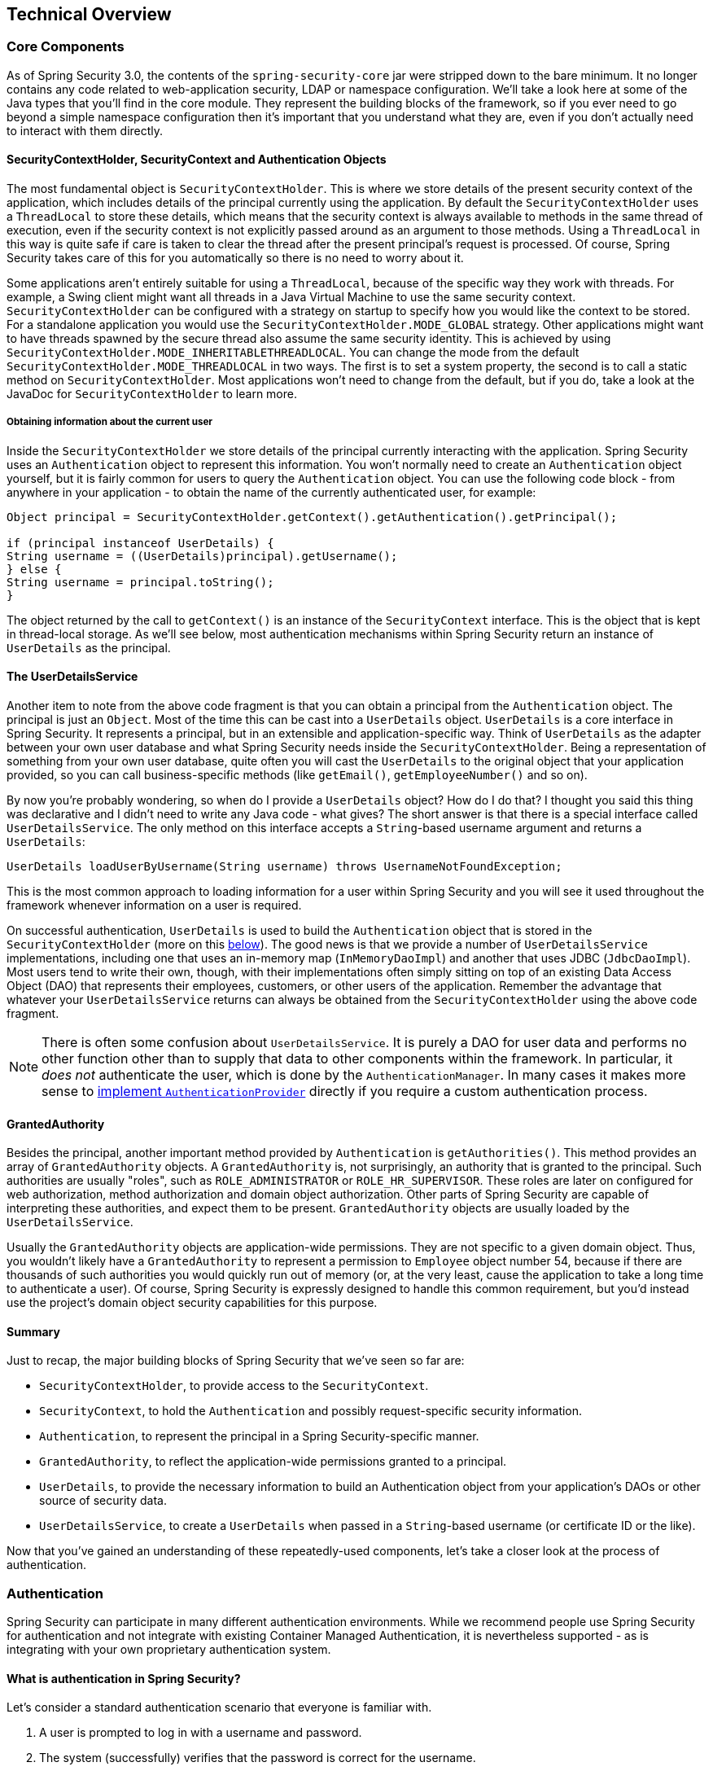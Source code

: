 [[technical-overview]]
== Technical Overview


[[core-components]]
=== Core Components
As of Spring Security 3.0, the contents of the `spring-security-core` jar were stripped down to the bare minimum.
It no longer contains any code related to web-application security, LDAP or namespace configuration.
We'll take a look here at some of the Java types that you'll find in the core module.
They represent the building blocks of the framework, so if you ever need to go beyond a simple namespace configuration then it's important that you understand what they are, even if you don't actually need to interact with them directly.


====  SecurityContextHolder, SecurityContext and Authentication Objects
The most fundamental object is `SecurityContextHolder`.
This is where we store details of the present security context of the application, which includes details of the principal currently using the application.
By default the `SecurityContextHolder` uses a `ThreadLocal` to store these details, which means that the security context is always available to methods in the same thread of execution, even if the security context is not explicitly passed around as an argument to those methods.
Using a `ThreadLocal` in this way is quite safe if care is taken to clear the thread after the present principal's request is processed.
Of course, Spring Security takes care of this for you automatically so there is no need to worry about it.

Some applications aren't entirely suitable for using a `ThreadLocal`, because of the specific way they work with threads.
For example, a Swing client might want all threads in a Java Virtual Machine to use the same security context.
`SecurityContextHolder` can be configured with a strategy on startup to specify how you would like the context to be stored.
For a standalone application you would use the `SecurityContextHolder.MODE_GLOBAL` strategy.
Other applications might want to have threads spawned by the secure thread also assume the same security identity.
This is achieved by using `SecurityContextHolder.MODE_INHERITABLETHREADLOCAL`.
You can change the mode from the default `SecurityContextHolder.MODE_THREADLOCAL` in two ways.
The first is to set a system property, the second is to call a static method on `SecurityContextHolder`.
Most applications won't need to change from the default, but if you do, take a look at the JavaDoc for `SecurityContextHolder` to learn more.


===== Obtaining information about the current user
Inside the `SecurityContextHolder` we store details of the principal currently interacting with the application.
Spring Security uses an `Authentication` object to represent this information.
You won't normally need to create an `Authentication` object yourself, but it is fairly common for users to query the `Authentication` object.
You can use the following code block - from anywhere in your application - to obtain the name of the currently authenticated user, for example:


[source,java]
----

Object principal = SecurityContextHolder.getContext().getAuthentication().getPrincipal();

if (principal instanceof UserDetails) {
String username = ((UserDetails)principal).getUsername();
} else {
String username = principal.toString();
}
----


The object returned by the call to `getContext()` is an instance of the `SecurityContext` interface.
This is the object that is kept in thread-local storage.
As we'll see below, most authentication mechanisms within Spring Security return an instance of `UserDetails` as the principal.


[[tech-userdetailsservice]]
==== The UserDetailsService
Another item to note from the above code fragment is that you can obtain a principal from the `Authentication` object.
The principal is just an `Object`.
Most of the time this can be cast into a `UserDetails` object.
`UserDetails` is a core interface in Spring Security.
It represents a principal, but in an extensible and application-specific way.
Think of `UserDetails` as the adapter between your own user database and what Spring Security needs inside the `SecurityContextHolder`.
Being a representation of something from your own user database, quite often you will cast the `UserDetails` to the original object that your application provided, so you can call business-specific methods (like `getEmail()`, `getEmployeeNumber()` and so on).

By now you're probably wondering, so when do I provide a `UserDetails` object? How do I do that? I thought you said this thing was declarative and I didn't need to write any Java code - what gives? The short answer is that there is a special interface called `UserDetailsService`.
The only method on this interface accepts a `String`-based username argument and returns a `UserDetails`:

[source,java]
----

UserDetails loadUserByUsername(String username) throws UsernameNotFoundException;
----

This is the most common approach to loading information for a user within Spring Security and you will see it used throughout the framework whenever information on a user is required.

On successful authentication, `UserDetails` is used to build the `Authentication` object that is stored in the `SecurityContextHolder` (more on this <<tech-intro-authentication,below>>).
The good news is that we provide a number of `UserDetailsService` implementations, including one that uses an in-memory map (`InMemoryDaoImpl`) and another that uses JDBC (`JdbcDaoImpl`).
Most users tend to write their own, though, with their implementations often simply sitting on top of an existing Data Access Object (DAO) that represents their employees, customers, or other users of the application.
Remember the advantage that whatever your `UserDetailsService` returns can always be obtained from the `SecurityContextHolder` using the above code fragment.

[NOTE]
====

There is often some confusion about `UserDetailsService`.
It is purely a DAO for user data and performs no other function other than to supply that data to other components within the framework.
In particular, it __does not__ authenticate the user, which is done by the `AuthenticationManager`.
In many cases it makes more sense to <<core-services-authentication-manager,implement `AuthenticationProvider`>> directly if you require a custom authentication process.

====


[[tech-granted-authority]]
==== GrantedAuthority
Besides the principal, another important method provided by `Authentication` is `getAuthorities()`.
This method provides an array of `GrantedAuthority` objects.
A `GrantedAuthority` is, not surprisingly, an authority that is granted to the principal.
Such authorities are usually "roles", such as `ROLE_ADMINISTRATOR` or `ROLE_HR_SUPERVISOR`.
These roles are later on configured for web authorization, method authorization and domain object authorization.
Other parts of Spring Security are capable of interpreting these authorities, and expect them to be present.
`GrantedAuthority` objects are usually loaded by the `UserDetailsService`.

Usually the `GrantedAuthority` objects are application-wide permissions.
They are not specific to a given domain object.
Thus, you wouldn't likely have a `GrantedAuthority` to represent a permission to `Employee` object number 54, because if there are thousands of such authorities you would quickly run out of memory (or, at the very least, cause the application to take a long time to authenticate a user).
Of course, Spring Security is expressly designed to handle this common requirement, but you'd instead use the project's domain object security capabilities for this purpose.


==== Summary
Just to recap, the major building blocks of Spring Security that we've seen so far are:


* `SecurityContextHolder`, to provide access to the `SecurityContext`.

* `SecurityContext`, to hold the `Authentication` and possibly request-specific security information.

* `Authentication`, to represent the principal in a Spring Security-specific manner.

* `GrantedAuthority`, to reflect the application-wide permissions granted to a principal.

* `UserDetails`, to provide the necessary information to build an Authentication object from your application's DAOs or other source of security data.

* `UserDetailsService`, to create a `UserDetails` when passed in a `String`-based username (or certificate ID or the like).



Now that you've gained an understanding of these repeatedly-used components, let's take a closer look at the process of authentication.


[[tech-intro-authentication]]
=== Authentication
Spring Security can participate in many different authentication environments.
While we recommend people use Spring Security for authentication and not integrate with existing Container Managed Authentication, it is nevertheless supported - as is integrating with your own proprietary authentication system.


==== What is authentication in Spring Security?
Let's consider a standard authentication scenario that everyone is familiar with.

. A user is prompted to log in with a username and password.
. The system (successfully) verifies that the password is correct for the username.
. The context information for that user is obtained (their list of roles and so on).
. A security context is established for the user
. The user proceeds, potentially to perform some operation which is potentially protected by an access control mechanism which checks the required permissions for the operation against the current security context information.


The first four items constitute the authentication process so we'll take a look at how these take place within Spring Security.

. The username and password are obtained and combined into an instance of `UsernamePasswordAuthenticationToken` (an instance of the `Authentication` interface, which we saw earlier).
. The token is passed to an instance of `AuthenticationManager` for validation.
. The `AuthenticationManager` returns a fully populated `Authentication` instance on successful authentication.
. The security context is established by calling `SecurityContextHolder.getContext().setAuthentication(...)`, passing in the returned authentication object.

From that point on, the user is considered to be authenticated.
Let's look at some code as an example.

[source,java]
----
import org.springframework.security.authentication.*;
import org.springframework.security.core.*;
import org.springframework.security.core.authority.SimpleGrantedAuthority;
import org.springframework.security.core.context.SecurityContextHolder;

public class AuthenticationExample {
private static AuthenticationManager am = new SampleAuthenticationManager();

public static void main(String[] args) throws Exception {
	BufferedReader in = new BufferedReader(new InputStreamReader(System.in));

	while(true) {
	System.out.println("Please enter your username:");
	String name = in.readLine();
	System.out.println("Please enter your password:");
	String password = in.readLine();
	try {
		Authentication request = new UsernamePasswordAuthenticationToken(name, password);
		Authentication result = am.authenticate(request);
		SecurityContextHolder.getContext().setAuthentication(result);
		break;
	} catch(AuthenticationException e) {
		System.out.println("Authentication failed: " + e.getMessage());
	}
	}
	System.out.println("Successfully authenticated. Security context contains: " +
			SecurityContextHolder.getContext().getAuthentication());
}
}

class SampleAuthenticationManager implements AuthenticationManager {
static final List<GrantedAuthority> AUTHORITIES = new ArrayList<GrantedAuthority>();

static {
	AUTHORITIES.add(new SimpleGrantedAuthority("ROLE_USER"));
}

public Authentication authenticate(Authentication auth) throws AuthenticationException {
	if (auth.getName().equals(auth.getCredentials())) {
	return new UsernamePasswordAuthenticationToken(auth.getName(),
		auth.getCredentials(), AUTHORITIES);
	}
	throw new BadCredentialsException("Bad Credentials");
}
}
----

Here we have written a little program that asks the user to enter a username and password and performs the above sequence.
The `AuthenticationManager` which we've implemented here will authenticate any user whose username and password are the same.
It assigns a single role to every user.
The output from the above will be something like:

[source,txt]
----

Please enter your username:
bob
Please enter your password:
password
Authentication failed: Bad Credentials
Please enter your username:
bob
Please enter your password:
bob
Successfully authenticated. Security context contains: \
org.springframework.security.authentication.UsernamePasswordAuthenticationToken@441d0230: \
Principal: bob; Password: [PROTECTED]; \
Authenticated: true; Details: null; \
Granted Authorities: ROLE_USER

----



Note that you don't normally need to write any code like this.
The process will normally occur internally, in a web authentication filter for example.
We've just included the code here to show that the question of what actually constitutes authentication in Spring Security has quite a simple answer.
A user is authenticated when the `SecurityContextHolder` contains a fully populated `Authentication` object.


==== Setting the SecurityContextHolder Contents Directly
In fact, Spring Security doesn't mind how you put the `Authentication` object inside the `SecurityContextHolder`.
The only critical requirement is that the `SecurityContextHolder` contains an `Authentication` which represents a principal before the `AbstractSecurityInterceptor` (which we'll see more about later) needs to authorize a user operation.

You can (and many users do) write their own filters or MVC controllers to provide interoperability with authentication systems that are not based on Spring Security.
For example, you might be using Container-Managed Authentication which makes the current user available from a ThreadLocal or JNDI location.
Or you might work for a company that has a legacy proprietary authentication system, which is a corporate "standard" over which you have little control.
In situations like this it's quite easy to get Spring Security to work, and still provide authorization capabilities.
All you need to do is write a filter (or equivalent) that reads the third-party user information from a location, build a Spring Security-specific `Authentication` object, and put it into the `SecurityContextHolder`.
In this case you also need to think about things which are normally taken care of automatically by the built-in authentication infrastructure.
For example, you might need to pre-emptively create an HTTP session to <<tech-intro-sec-context-persistence,cache the context between requests>>, before you write the response to the client footnote:[It isn't possible to create a session once the response has been committed.].

If you're wondering how the `AuthenticationManager` is implemented in a real world example, we'll look at that in the <<core-services-authentication-manager,core services chapter>>.


[[tech-intro-web-authentication]]
=== Authentication in a Web Application
Now let's explore the situation where you are using Spring Security in a web application (without `web.xml` security enabled).
How is a user authenticated and the security context established?

Consider a typical web application's authentication process:


. You visit the home page, and click on a link.
. A request goes to the server, and the server decides that you've asked for a protected resource.
. As you're not presently authenticated, the server sends back a response indicating that you must authenticate.
The response will either be an HTTP response code, or a redirect to a particular web page.
. Depending on the authentication mechanism, your browser will either redirect to the specific web page so that you can fill out the form, or the browser will somehow retrieve your identity (via a BASIC authentication dialogue box, a cookie, a X.509 certificate etc.).
. The browser will send back a response to the server.
This will either be an HTTP POST containing the contents of the form that you filled out, or an HTTP header containing your authentication details.
. Next the server will decide whether or not the presented credentials are valid.
If they're valid, the next step will happen.
If they're invalid, usually your browser will be asked to try again (so you return to step two above).
. The original request that you made to cause the authentication process will be retried.
Hopefully you've authenticated with sufficient granted authorities to access the protected resource.
If you have sufficient access, the request will be successful.
Otherwise, you'll receive back an HTTP error code 403, which means "forbidden".

Spring Security has distinct classes responsible for most of the steps described above.
The main participants (in the order that they are used) are the `ExceptionTranslationFilter`, an `AuthenticationEntryPoint` and an "authentication mechanism", which is responsible for calling the `AuthenticationManager` which we saw in the previous section.

[[tech-intro-auth-entry-point]]
==== AuthenticationEntryPoint
The `AuthenticationEntryPoint` is responsible for step three in the above list.
As you can imagine, each web application will have a default authentication strategy (well, this can be configured like nearly everything else in Spring Security, but let's keep it simple for now).
Each major authentication system will have its own `AuthenticationEntryPoint` implementation, which typically performs one of the actions described in step 3.


==== Authentication Mechanism
Once your browser submits your authentication credentials (either as an HTTP form post or HTTP header) there needs to be something on the server that "collects" these authentication details.
By now we're at step six in the above list.
In Spring Security we have a special name for the function of collecting authentication details from a user agent (usually a web browser), referring to it as the "authentication mechanism".
Examples are form-base login and Basic authentication.
Once the authentication details have been collected from the user agent, an `Authentication` "request" object is built and then presented to the `AuthenticationManager`.

After the authentication mechanism receives back the fully-populated `Authentication` object, it will deem the request valid, put the `Authentication` into the `SecurityContextHolder`, and cause the original request to be retried (step seven above).
If, on the other hand, the `AuthenticationManager` rejected the request, the authentication mechanism will ask the user agent to retry (step two above).


[[tech-intro-sec-context-persistence]]
==== Storing the SecurityContext between requests
Depending on the type of application, there may need to be a strategy in place to store the security context between user operations.
In a typical web application, a user logs in once and is subsequently identified by their session Id.
The server caches the principal information for the duration session.
In Spring Security, the responsibility for storing the `SecurityContext` between requests falls to the `SecurityContextPersistenceFilter`, which by default stores the context as an `HttpSession` attribute between HTTP requests.
It restores the context to the `SecurityContextHolder` for each request and, crucially, clears the `SecurityContextHolder` when the request completes.
You shouldn't interact directly with the `HttpSession` for security purposes.
There is simply no justification for doing so - always use the `SecurityContextHolder` instead.

Many other types of application (for example, a stateless RESTful web service) do not use HTTP sessions and will re-authenticate on every request.
However, it is still important that the `SecurityContextPersistenceFilter` is included in the chain to make sure that the `SecurityContextHolder` is cleared after each request.

[NOTE]
====
In an application which receives concurrent requests in a single session, the same `SecurityContext` instance will be shared between threads.
Even though a `ThreadLocal` is being used, it is the same instance that is retrieved from the `HttpSession` for each thread.
This has implications if you wish to temporarily change the context under which a thread is running.
If you just use `SecurityContextHolder.getContext()`, and call `setAuthentication(anAuthentication)` on the returned context object, then the `Authentication` object will change in __all__ concurrent threads which share the same `SecurityContext` instance.
You can customize the behaviour of `SecurityContextPersistenceFilter` to create a completely new `SecurityContext` for each request, preventing changes in one thread from affecting another.
Alternatively you can create a new instance just at the point where you temporarily change the context.
The method `SecurityContextHolder.createEmptyContext()` always returns a new context instance.
====

[[tech-intro-access-control]]
=== Access-Control (Authorization) in Spring Security
The main interface responsible for making access-control decisions in Spring Security is the `AccessDecisionManager`.
It has a `decide` method which takes an `Authentication` object representing the principal requesting access, a "secure object" (see below) and a list of security metadata attributes which apply for the object (such as a list of roles which are required for access to be granted).


==== Security and AOP Advice
If you're familiar with AOP, you'd be aware there are different types of advice available: before, after, throws and around.
An around advice is very useful, because an advisor can elect whether or not to proceed with a method invocation, whether or not to modify the response, and whether or not to throw an exception.
Spring Security provides an around advice for method invocations as well as web requests.
We achieve an around advice for method invocations using Spring's standard AOP support and we achieve an around advice for web requests using a standard Filter.

For those not familiar with AOP, the key point to understand is that Spring Security can help you protect method invocations as well as web requests.
Most people are interested in securing method invocations on their services layer.
This is because the services layer is where most business logic resides in current-generation Java EE applications.
If you just need to secure method invocations in the services layer, Spring's standard AOP will be adequate.
If you need to secure domain objects directly, you will likely find that AspectJ is worth considering.

You can elect to perform method authorization using AspectJ or Spring AOP, or you can elect to perform web request authorization using filters.
You can use zero, one, two or three of these approaches together.
The mainstream usage pattern is to perform some web request authorization, coupled with some Spring AOP method invocation authorization on the services layer.


[[secure-objects]]
==== Secure Objects and the AbstractSecurityInterceptor
So what __is__ a "secure object" anyway? Spring Security uses the term to refer to any object that can have security (such as an authorization decision) applied to it.
The most common examples are method invocations and web requests.

Each supported secure object type has its own interceptor class, which is a subclass of `AbstractSecurityInterceptor`.
Importantly, by the time the `AbstractSecurityInterceptor` is called, the `SecurityContextHolder` will contain a valid `Authentication` if the principal has been authenticated.

`AbstractSecurityInterceptor` provides a consistent workflow for handling secure object requests, typically:

. Look up the "configuration attributes" associated with the present request
. Submitting the secure object, current `Authentication` and configuration attributes to the `AccessDecisionManager` for an authorization decision
. Optionally change the `Authentication` under which the invocation takes place
. Allow the secure object invocation to proceed (assuming access was granted)
. Call the `AfterInvocationManager` if configured, once the invocation has returned.
If the invocation raised an exception, the `AfterInvocationManager` will not be invoked.

[[tech-intro-config-attributes]]
===== What are Configuration Attributes?
A "configuration attribute" can be thought of as a String that has special meaning to the classes used by `AbstractSecurityInterceptor`.
They are represented by the interface `ConfigAttribute` within the framework.
They may be simple role names or have more complex meaning, depending on the how sophisticated the `AccessDecisionManager` implementation is.
The `AbstractSecurityInterceptor` is configured with a `SecurityMetadataSource` which it uses to look up the attributes for a secure object.
Usually this configuration will be hidden from the user.
Configuration attributes will be entered as annotations on secured methods or as access attributes on secured URLs.
For example, when we saw something like `<intercept-url pattern='/secure/**' access='ROLE_A,ROLE_B'/>` in the namespace introduction, this is saying that the configuration attributes `ROLE_A` and `ROLE_B` apply to web requests matching the given pattern.
In practice, with the default `AccessDecisionManager` configuration, this means that anyone who has a `GrantedAuthority` matching either of these two attributes will be allowed access.
Strictly speaking though, they are just attributes and the interpretation is dependent on the `AccessDecisionManager` implementation.
The use of the prefix `ROLE_` is a marker to indicate that these attributes are roles and should be consumed by Spring Security's `RoleVoter`.
This is only relevant when a voter-based `AccessDecisionManager` is in use.
We'll see how the `AccessDecisionManager` is implemented in the <<authz-arch,authorization chapter>>.


===== RunAsManager
Assuming `AccessDecisionManager` decides to allow the request, the `AbstractSecurityInterceptor` will normally just proceed with the request.
Having said that, on rare occasions users may want to replace the `Authentication` inside the `SecurityContext` with a different `Authentication`, which is handled by the `AccessDecisionManager` calling a `RunAsManager`.
This might be useful in reasonably unusual situations, such as if a services layer method needs to call a remote system and present a different identity.
Because Spring Security automatically propagates security identity from one server to another (assuming you're using a properly-configured RMI or HttpInvoker remoting protocol client), this may be useful.


===== AfterInvocationManager
Following the secure object invocation proceeding and then returning - which may mean a method invocation completing or a filter chain proceeding - the `AbstractSecurityInterceptor` gets one final chance to handle the invocation.
At this stage the `AbstractSecurityInterceptor` is interested in possibly modifying the return object.
We might want this to happen because an authorization decision couldn't be made "on the way in" to a secure object invocation.
Being highly pluggable, `AbstractSecurityInterceptor` will pass control to an `AfterInvocationManager` to actually modify the object if needed.
This class can even entirely replace the object, or throw an exception, or not change it in any way as it chooses.
The after-invocation checks will only be executed if the invocation is successful.
If an exception occurs, the additional checks will be skipped.

`AbstractSecurityInterceptor` and its related objects are shown in <<abstract-security-interceptor>>

[[abstract-security-interceptor]]
.Security interceptors and the "secure object" model
image::images/security-interception.png[Abstract Security Interceptor]

===== Extending the Secure Object Model
Only developers contemplating an entirely new way of intercepting and authorizing requests would need to use secure objects directly.
For example, it would be possible to build a new secure object to secure calls to a messaging system.
Anything that requires security and also provides a way of intercepting a call (like the AOP around advice semantics) is capable of being made into a secure object.
Having said that, most Spring applications will simply use the three currently supported secure object types (AOP Alliance `MethodInvocation`, AspectJ `JoinPoint` and web request `FilterInvocation`) with complete transparency.
